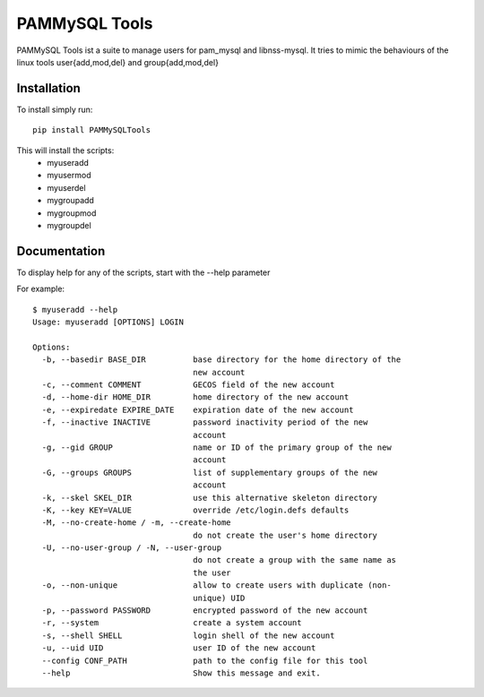 PAMMySQL Tools
==============

.. image:: https://travis-ci.org/cperrin88/PAMMySQLTools.svg
   :target: https://travis-ci.org/cperrin88/PAMMySQLTools

PAMMySQL Tools ist a suite to manage users for pam_mysql and libnss-mysql. It tries to mimic the behaviours of the linux tools user{add,mod,del} and group{add,mod,del}

Installation
------------

To install simply run::

    pip install PAMMySQLTools

This will install the scripts:
 - myuseradd
 - myusermod
 - myuserdel
 - mygroupadd
 - mygroupmod
 - mygroupdel

Documentation
-------------

To display help for any of the scripts, start with the --help parameter

For example::

    $ myuseradd --help
    Usage: myuseradd [OPTIONS] LOGIN

    Options:
      -b, --basedir BASE_DIR          base directory for the home directory of the
                                      new account
      -c, --comment COMMENT           GECOS field of the new account
      -d, --home-dir HOME_DIR         home directory of the new account
      -e, --expiredate EXPIRE_DATE    expiration date of the new account
      -f, --inactive INACTIVE         password inactivity period of the new
                                      account
      -g, --gid GROUP                 name or ID of the primary group of the new
                                      account
      -G, --groups GROUPS             list of supplementary groups of the new
                                      account
      -k, --skel SKEL_DIR             use this alternative skeleton directory
      -K, --key KEY=VALUE             override /etc/login.defs defaults
      -M, --no-create-home / -m, --create-home
                                      do not create the user's home directory
      -U, --no-user-group / -N, --user-group
                                      do not create a group with the same name as
                                      the user
      -o, --non-unique                allow to create users with duplicate (non-
                                      unique) UID
      -p, --password PASSWORD         encrypted password of the new account
      -r, --system                    create a system account
      -s, --shell SHELL               login shell of the new account
      -u, --uid UID                   user ID of the new account
      --config CONF_PATH              path to the config file for this tool
      --help                          Show this message and exit.
